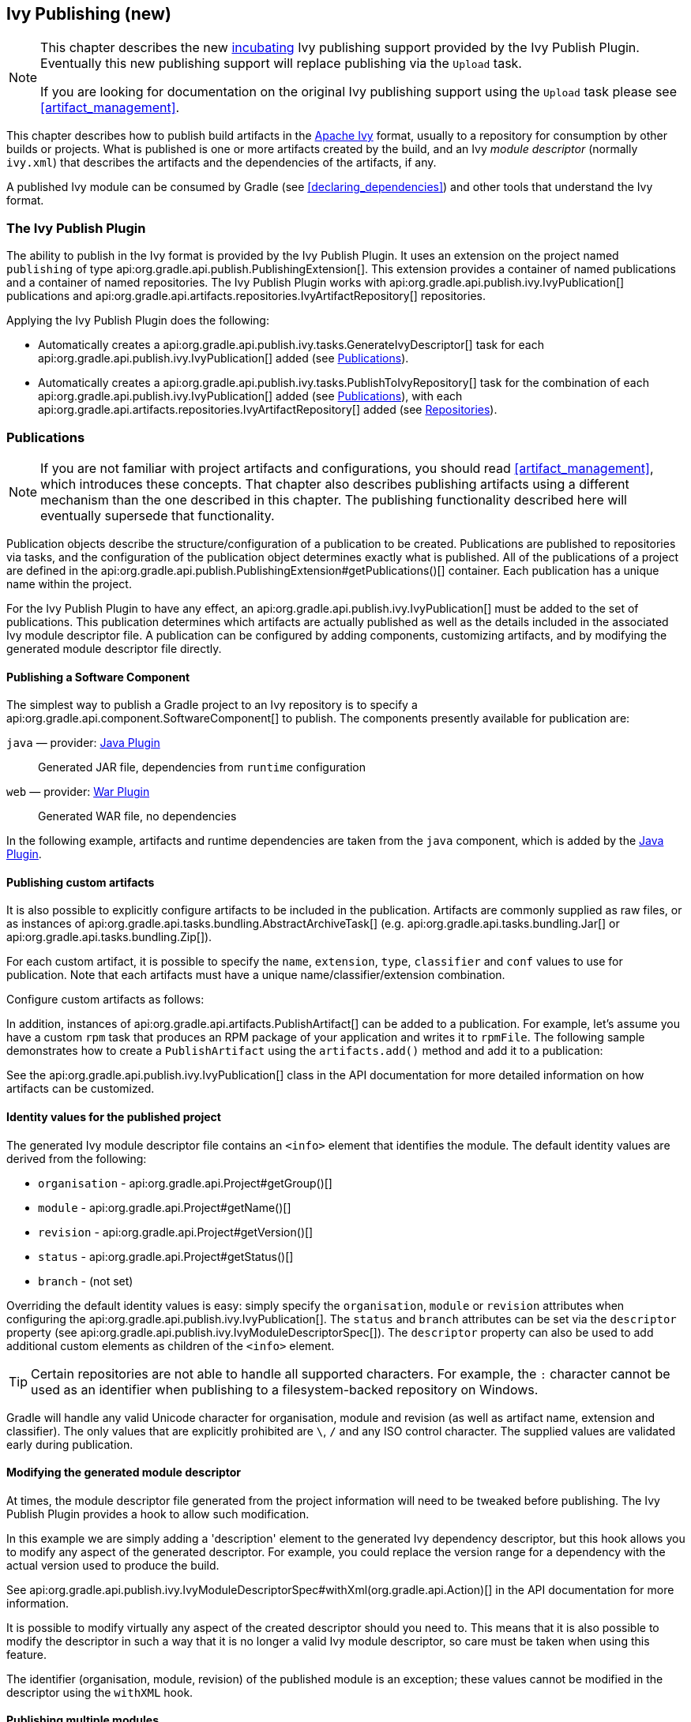 // Copyright 2017 the original author or authors.
//
// Licensed under the Apache License, Version 2.0 (the "License");
// you may not use this file except in compliance with the License.
// You may obtain a copy of the License at
//
//      http://www.apache.org/licenses/LICENSE-2.0
//
// Unless required by applicable law or agreed to in writing, software
// distributed under the License is distributed on an "AS IS" BASIS,
// WITHOUT WARRANTIES OR CONDITIONS OF ANY KIND, either express or implied.
// See the License for the specific language governing permissions and
// limitations under the License.

[[publishing_ivy]]
== Ivy Publishing (new)


[NOTE]
====

This chapter describes the new <<feature_lifecycle,incubating>> Ivy publishing support provided by the Ivy Publish Plugin. Eventually this new publishing support will replace publishing via the `Upload` task.

If you are looking for documentation on the original Ivy publishing support using the `Upload` task please see <<artifact_management>>.

====

This chapter describes how to publish build artifacts in the http://ant.apache.org/ivy/[Apache Ivy] format, usually to a repository for consumption by other builds or projects. What is published is one or more artifacts created by the build, and an Ivy _module descriptor_ (normally `ivy.xml`) that describes the artifacts and the dependencies of the artifacts, if any.

A published Ivy module can be consumed by Gradle (see <<declaring_dependencies>>) and other tools that understand the Ivy format.


[[publishing_ivy:plugin]]
=== The Ivy Publish Plugin

The ability to publish in the Ivy format is provided by the Ivy Publish Plugin. It uses an extension on the project named `publishing` of type api:org.gradle.api.publish.PublishingExtension[]. This extension provides a container of named publications and a container of named repositories. The Ivy Publish Plugin works with api:org.gradle.api.publish.ivy.IvyPublication[] publications and api:org.gradle.api.artifacts.repositories.IvyArtifactRepository[] repositories.

++++
<sample id="publishing_ivy:apply-plugin-snippet" dir="ivy-publish/quickstart" title="Applying the Ivy Publish Plugin">
            <sourcefile file="build.gradle" snippet="use-plugin"/>
        </sample>
++++

Applying the Ivy Publish Plugin does the following:

* Automatically creates a api:org.gradle.api.publish.ivy.tasks.GenerateIvyDescriptor[] task for each api:org.gradle.api.publish.ivy.IvyPublication[] added (see <<publishing_ivy:publications>>).
* Automatically creates a api:org.gradle.api.publish.ivy.tasks.PublishToIvyRepository[] task for the combination of each api:org.gradle.api.publish.ivy.IvyPublication[] added (see <<publishing_ivy:publications>>), with each api:org.gradle.api.artifacts.repositories.IvyArtifactRepository[] added (see <<publishing_ivy:repositories>>).


[[publishing_ivy:publications]]
=== Publications


[NOTE]
====
If you are not familiar with project artifacts and configurations, you should read <<artifact_management>>, which introduces these concepts. That chapter also describes publishing artifacts using a different mechanism than the one described in this chapter. The publishing functionality described here will eventually supersede that functionality.
====

Publication objects describe the structure/configuration of a publication to be created. Publications are published to repositories via tasks, and the configuration of the publication object determines exactly what is published. All of the publications of a project are defined in the api:org.gradle.api.publish.PublishingExtension#getPublications()[] container. Each publication has a unique name within the project.

For the Ivy Publish Plugin to have any effect, an api:org.gradle.api.publish.ivy.IvyPublication[] must be added to the set of publications. This publication determines which artifacts are actually published as well as the details included in the associated Ivy module descriptor file. A publication can be configured by adding components, customizing artifacts, and by modifying the generated module descriptor file directly.


[[sec:publishing_component_to_ivy]]
==== Publishing a Software Component

The simplest way to publish a Gradle project to an Ivy repository is to specify a api:org.gradle.api.component.SoftwareComponent[] to publish. The components presently available for publication are:

`java` — provider: <<java_plugin,Java Plugin>>::
Generated JAR file, dependencies from `runtime` configuration

`web` — provider: <<war_plugin,War Plugin>>::
Generated WAR file, no dependencies

In the following example, artifacts and runtime dependencies are taken from the `java` component, which is added by the <<java_plugin,Java Plugin>>.

++++
<sample dir="ivy-publish/quickstart" id="publishing_ivy:publish-component-snippet" title="Publishing a Java module to Ivy">
    <sourcefile file="build.gradle" snippet="publish-component"/>
</sample>
++++


[[sec:publishing_custom_artifacts_to_ivy]]
==== Publishing custom artifacts

It is also possible to explicitly configure artifacts to be included in the publication. Artifacts are commonly supplied as raw files, or as instances of api:org.gradle.api.tasks.bundling.AbstractArchiveTask[] (e.g. api:org.gradle.api.tasks.bundling.Jar[] or api:org.gradle.api.tasks.bundling.Zip[]).

For each custom artifact, it is possible to specify the `name`, `extension`, `type`, `classifier` and `conf` values to use for publication. Note that each artifacts must have a unique name/classifier/extension combination.

Configure custom artifacts as follows:

++++
<sample dir="ivy-publish/java-multi-project" id="publishing_ivy:publish-custom-artifact-snippet" title="Adding an additional archive artifact to an IvyPublication">
    <sourcefile file="build.gradle" snippet="publish-custom-artifact"/>
</sample>
++++

In addition, instances of api:org.gradle.api.artifacts.PublishArtifact[] can be added to a publication. For example, let's assume you have a custom `rpm` task that produces an RPM package of your application and writes it to `rpmFile`. The following sample demonstrates how to create a `PublishArtifact` using the `artifacts.add()` method and add it to a publication:

++++
<sample dir="ivy-publish/publish-artifact" id="publishing_maven:publish-artifact" title="Adding an additional custom artifact to an IvyPublication">
    <sourcefile file="build.gradle" snippet="custom-artifact"/>
</sample>
++++

See the api:org.gradle.api.publish.ivy.IvyPublication[] class in the API documentation for more detailed information on how artifacts can be customized.

[[sec:identity_values_for_the_published_project]]
==== Identity values for the published project

The generated Ivy module descriptor file contains an `&lt;info&gt;` element that identifies the module. The default identity values are derived from the following:

* `organisation` - api:org.gradle.api.Project#getGroup()[]
* `module` - api:org.gradle.api.Project#getName()[]
* `revision` - api:org.gradle.api.Project#getVersion()[]
* `status` - api:org.gradle.api.Project#getStatus()[]
* `branch` - (not set)

Overriding the default identity values is easy: simply specify the `organisation`, `module` or `revision` attributes when configuring the api:org.gradle.api.publish.ivy.IvyPublication[]. The `status` and `branch` attributes can be set via the `descriptor` property (see api:org.gradle.api.publish.ivy.IvyModuleDescriptorSpec[]). The `descriptor` property can also be used to add additional custom elements as children of the `&lt;info&gt;` element.

++++
<sample dir="ivy-publish/multiple-publications" id="publishing_ivy:publish-customize-identity" title="customizing the publication identity">
    <sourcefile file="build.gradle" snippet="customize-identity"/>
</sample>
++++

[TIP]
====
Certain repositories are not able to handle all supported characters. For example, the `:` character cannot be used as an identifier when publishing to a filesystem-backed repository on Windows.
====

Gradle will handle any valid Unicode character for organisation, module and revision (as well as artifact name, extension and classifier). The only values that are explicitly prohibited are `\`, `/` and any ISO control character. The supplied values are validated early during publication.

[[sec:modifying_the_generated_module_descriptor]]
==== Modifying the generated module descriptor

At times, the module descriptor file generated from the project information will need to be tweaked before publishing. The Ivy Publish Plugin provides a hook to allow such modification.

++++
<sample dir="ivy-publish/descriptor-customization" id="publishing_ivy:descriptor-customization-snippet" title="Customizing the module descriptor file">
    <sourcefile file="build.gradle" snippet="customize-descriptor"/>
</sample>
++++

In this example we are simply adding a 'description' element to the generated Ivy dependency descriptor, but this hook allows you to modify any aspect of the generated descriptor. For example, you could replace the version range for a dependency with the actual version used to produce the build.

See api:org.gradle.api.publish.ivy.IvyModuleDescriptorSpec#withXml(org.gradle.api.Action)[] in the API documentation for more information.

It is possible to modify virtually any aspect of the created descriptor should you need to. This means that it is also possible to modify the descriptor in such a way that it is no longer a valid Ivy module descriptor, so care must be taken when using this feature.

The identifier (organisation, module, revision) of the published module is an exception; these values cannot be modified in the descriptor using the `withXML` hook.

[[sec:publishing_multiple_modules_to_ivy]]
==== Publishing multiple modules

Sometimes it's useful to publish multiple modules from your Gradle build, without creating a separate Gradle subproject. An example is publishing a separate API and implementation JAR for your library. With Gradle this is simple:

++++
<sample dir="ivy-publish/multiple-publications" id="publishing_ivy:publish-multiple-publications" title="Publishing multiple modules from a single project">
    <sourcefile file="build.gradle" snippet="multiple-publications"/>
</sample>
++++

If a project defines multiple publications then Gradle will publish each of these to the defined repositories. Each publication must be given a unique identity as described above.

[[publishing_ivy:repositories]]
=== Repositories

Publications are published to repositories. The repositories to publish to are defined by the api:org.gradle.api.publish.PublishingExtension#getRepositories()[] container.

++++
<sample dir="ivy-publish/quickstart" id="publishing_ivy:sample_repositories" title="Declaring repositories to publish to">
    <sourcefile file="build.gradle" snippet="repositories"/>
</sample>
++++

The DSL used to declare repositories for publishing is the same DSL that is used to declare repositories for dependencies (api:org.gradle.api.artifacts.dsl.RepositoryHandler[]). However, in the context of Ivy publication only the repositories created by the `ivy()` methods can be used as publication destinations. You cannot publish an api:org.gradle.api.publish.ivy.IvyPublication[] to a Maven repository for example.

[[publishing_ivy:publishing]]
=== Performing a publish

The Ivy Publish Plugin automatically creates a api:org.gradle.api.publish.ivy.tasks.PublishToIvyRepository[] task for each api:org.gradle.api.publish.ivy.IvyPublication[] and api:org.gradle.api.artifacts.repositories.IvyArtifactRepository[] combination in the `publishing.publications` and `publishing.repositories` containers respectively.

The created task is named `publish«_PUBNAME_»PublicationTo«_REPONAME_»Repository`, which is `publishIvyJavaPublicationToIvyRepository` for this example. This task is of type api:org.gradle.api.publish.ivy.tasks.PublishToIvyRepository[].

++++
<sample dir="ivy-publish/quickstart" id="publishingIvyPublishSingle" title="Choosing a particular publication to publish">
    <sourcefile file="build.gradle"/>
    <output args="publishIvyJavaPublicationToIvyRepository"/>
</sample>
++++


[[sec:the_publish_lifecycle_task]]
==== The `publish` lifecycle task

The `publish` lifecycle task can be used to publish all publications to all applicable repositories. In more concrete terms, executing this task will execute all api:org.gradle.api.publish.ivy.tasks.PublishToIvyRepository[] tasks in the project. This is usually the most convenient way to perform a publish.

++++
<sample dir="ivy-publish/quickstart" id="publishingIvyPublishLifecycle" title="Publishing all publications via the `publish` lifecycle task">
    <output args="publish"/>
</sample>
++++


[[publishing_ivy:conditional_publishing]]
==== Conditional publishing

When you have defined multiple publications or repositories, you often want to control which publications are published to which repositories. For instance, consider the following sample that defines two publications and two repositories:

++++
<sample dir="ivy-publish/conditional-publishing" id="multiplePublicationsAndRepositories" title="Adding multiple publications and repositories">
    <sourcefile file="build.gradle" snippet="publishing"/>
</sample>
++++

You may not want build users publishing both types of publications to both repositories, but the plugin automatically generates tasks for all possible combinations. So how do you stop someone from publishing the `binaryAndSources` publication to the `external` repository?

You can configure the tasks generated by the Ivy Publish Plugin to be skipped based on certain criteria. The following sample demonstrates how to restrict the `binary` publication to the `external` repository and the `binaryAndSources` publication to the `internal` repository.

++++
<sample dir="ivy-publish/conditional-publishing" id="publishingIvyConditionally" title="Configuring which artifacts should be published to which repositories">
    <sourcefile file="build.gradle" snippet="task-config"/>
    <output args="publish"/>
</sample>
++++

Moreover, you may want to define your own shorthand tasks to fit your workflow. The following sample defines two tasks: `publishToExternalRepository` to publish all publications to the `external` repository and `publishToInternalRepository` for the `internal` repository:

++++
<sample dir="ivy-publish/conditional-publishing" id="shorthandTasks" title="Defining your own shorthand tasks for publishing">
    <sourcefile file="build.gradle" snippet="shorthand-tasks"/>
</sample>
++++


[[publishing_ivy:descriptor]]
=== Generating the Ivy module descriptor file without publishing

At times it is useful to generate the Ivy module descriptor file (normally `ivy.xml`) without publishing your module to an Ivy repository. Since descriptor file generation is performed by a separate task, this is very easy to do.

The Ivy Publish Plugin creates one api:org.gradle.api.publish.ivy.tasks.GenerateIvyDescriptor[] task for each registered api:org.gradle.api.publish.ivy.IvyPublication[], named `generateDescriptorFileFor«_PUBNAME_»Publication`, which will be `generateDescriptorFileForIvyJavaPublication` for the previous example of the `ivyJava` publication.

You can specify where the generated Ivy file will be located by setting the `destination` property on the generated task. By default this file is written to `build/publications/«_PUBNAME_»/ivy.xml`.

++++
<sample dir="ivy-publish/descriptor-customization" id="publishingIvyGenerateDescriptor" title="Generating the Ivy module descriptor file">
    <sourcefile file="build.gradle" snippet="generate"/>
    <output args="generateDescriptorFileForIvyCustomPublication"/>
</sample>
++++


[[publishing_ivy:example]]
=== Complete example

The following example demonstrates publishing with a multi-project build. Each project publishes a Java component and a configured additional source artifact. The descriptor file is customized to include the project description for each project.

++++
<sample dir="ivy-publish/java-multi-project" id="publishing_ivy:complete_example" title="Publishing a Java module">
    <sourcefile file="build.gradle"/>
</sample>
++++

The result is that the following artifacts will be published for each project:

* The Ivy module descriptor file: `ivy-1.0.xml`.
* The primary JAR artifact for the Java component: `project1-1.0.jar`.
* The source JAR artifact that has been explicitly configured: `project1-1.0-source.jar`.

When `project1` is published, the module descriptor (i.e. the `ivy.xml` file) that is produced will look like:

[TIP]
====
Note that `«PUBLICATION-TIME-STAMP»` in this example Ivy module descriptor will be the timestamp of when the descriptor was generated.
====

++++
<sample dir="ivy-publish/java-multi-project" id="publishing_ivy:output_ivy.xml" title="Example generated ivy.xml">
    <sourcefile file="output-ivy.xml" snippet="content"/>
</sample>
++++


[[publishing_ivy:future]]
=== Future features

The Ivy Publish Plugin functionality as described above is incomplete, as the feature is still <<feature_lifecycle,incubating>>. In upcoming Gradle releases, the functionality will be expanded to include (but not limited to):

* Convenient customization of module attributes (`module`, `organisation` etc.)
* Convenient customization of dependencies reported in `module descriptor`.
* Multiple discrete publications per project
